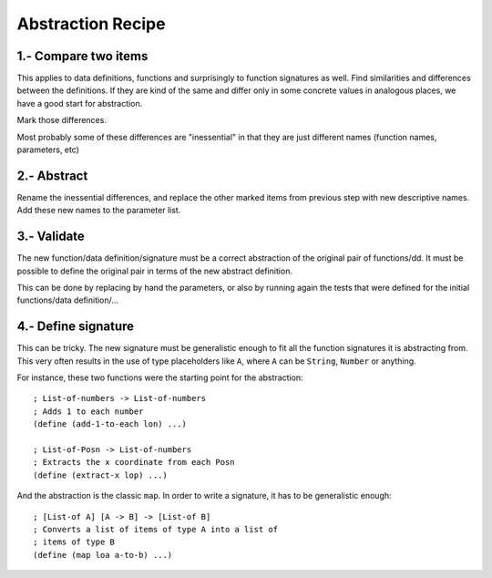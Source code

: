 Abstraction Recipe
==================

1.- Compare two items
---------------------
This applies to data definitions, functions and surprisingly to function
signatures as well.  Find similarities and differences between the
definitions. If they are kind of the same and differ only in some
concrete values in analogous places, we have a good start for
abstraction.

Mark those differences.

Most probably some of these differences are "inessential" in that they
are just different names (function names, parameters, etc)


2.- Abstract
------------
Rename the inessential differences, and replace the other marked items
from previous step with new descriptive names. Add these new names to the
parameter list.


3.- Validate
------------
The new function/data definition/signature must be a correct abstraction
of the original pair of functions/dd. It must be possible to define the
original pair in terms of the new abstract definition.

This can be done by replacing by hand the parameters, or also by running
again the tests that were defined for the initial functions/data
definition/...


4.- Define signature
--------------------
This can be tricky. The new signature must be generalistic enough to fit
all the function signatures it is abstracting from. This very often
results in the use of type placeholders like ``A``, where ``A`` can
be ``String``, ``Number`` or anything.

For instance, these two functions were the starting point for the
abstraction::

    ; List-of-numbers -> List-of-numbers
    ; Adds 1 to each number
    (define (add-1-to-each lon) ...)

    ; List-of-Posn -> List-of-numbers
    ; Extracts the x coordinate from each Posn
    (define (extract-x lop) ...)

And the abstraction is the classic ``map``. In order to write
a signature, it has to be generalistic enough::

    ; [List-of A] [A -> B] -> [List-of B]
    ; Converts a list of items of type A into a list of 
    ; items of type B
    (define (map loa a-to-b) ...)


